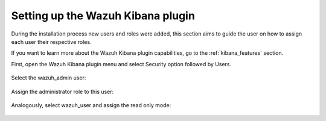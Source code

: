 .. Copyright (C) 2020 Wazuh, Inc.

.. _connect_kibana_app:

Setting up the Wazuh Kibana plugin
==================================

During the installation process new users and roles were added, this section aims to guide the user on how to assign each user their respective roles. 

If you want to learn more about the Wazuh Kibana plugin capabilities, go to the :ref:`kibana_features` section.

First, open the Wazuh Kibana plugin menu and select Security option followed by Users.

        .. thumbnail:: ../../images/kibana-app/security_users.png
            :align: center
            :width: 411 px

Select the wazuh_admin user:

        .. thumbnail:: ../../images/kibana-app/wazuh_admin.png
            :align: center
 

Assign the administrator role to this user: 

        .. thumbnail:: ../../images/kibana-app/administrator_role.png
            :align: center


Analogously, select wazuh_user and assign the read only mode: 

        .. thumbnail:: ../../images/kibana-app/readonly_role.png
            :align: center
    
